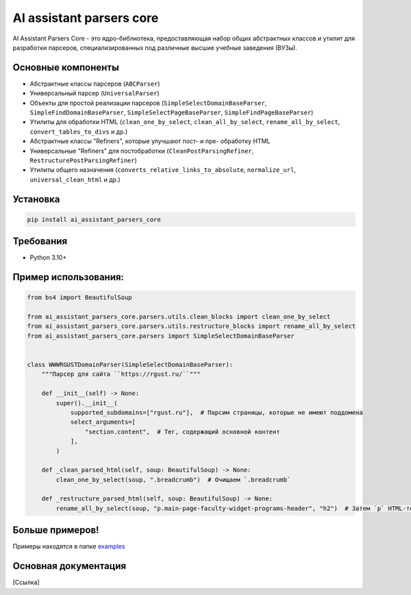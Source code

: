 .. AI assistant parsers core documentation master file, created by
   sphinx-quickstart on Wed Sep 11 13:21:19 2024.
   You can adapt this file completely to your liking, but it should at least
   contain the root `toctree` directive.

AI assistant parsers core
=========================

AI Assistant Parsers Core - это ядро-библиотека, предоставляющая набор общих абстрактных классов и утилит для разработки парсеров,
специализированных под различные высшие учебные заведения (ВУЗы).


Основные компоненты
-------------------
- Абстрактные классы парсеров (``ABCParser``)
- Универсальный парсер (``UniversalParser``)
- Объекты для простой реализации парсеров (``SimpleSelectDomainBaseParser``, ``SimpleFindDomainBaseParser``, ``SimpleSelectPageBaseParser``, ``SimpleFindPageBaseParser``)
- Утилиты для обработки HTML (``clean_one_by_select``, ``clean_all_by_select``, ``rename_all_by_select``, ``convert_tables_to_divs`` и др.)
- Абстрактные классы "Refiners", которые улучшают пост- и пре- обработку HTML
- Универсальные "Refiners" для постобработки (``CleanPostParsingRefiner``, ``RestructurePostParsingRefiner``)
- Утилиты общего назначения (``converts_relative_links_to_absolute``, ``normalize_url``, ``universal_clean_html`` и др.)


Установка
---------
.. code-block:: haskell

   pip install ai_assistant_parsers_core


Требования
-----------
- Python 3.10+


Пример использования:
---------------------
.. code-block:: python

   from bs4 import BeautifulSoup

   from ai_assistant_parsers_core.parsers.utils.clean_blocks import clean_one_by_select
   from ai_assistant_parsers_core.parsers.utils.restructure_blocks import rename_all_by_select
   from ai_assistant_parsers_core.parsers import SimpleSelectDomainBaseParser


   class WWWRGUSTDomainParser(SimpleSelectDomainBaseParser):
       """Парсер для сайта ``https://rgust.ru/``"""

       def __init__(self) -> None:
           super().__init__(
               supported_subdomains=["rgust.ru"],  # Парсим страницы, которые не имеют поддомена
               select_arguments=[
                   "section.content",  # Тег, содержащий основной контент
               ],
           )

       def _clean_parsed_html(self, soup: BeautifulSoup) -> None:
           clean_one_by_select(soup, ".breadcrumb")  # Очищаем `.breadcrumb`

       def _restructure_parsed_html(self, soup: BeautifulSoup) -> None:
           rename_all_by_select(soup, "p.main-page-faculty-widget-programs-header", "h2")  # Затем `p` HTML-тег на `h2`


Больше примеров!
----------------
Примеры находятся в папке `examples <https://github.com/GigaUniversity/ai_assistant_parsers_core/tree/main/examples>`_

Основная документация
---------------------
[Ссылка]
